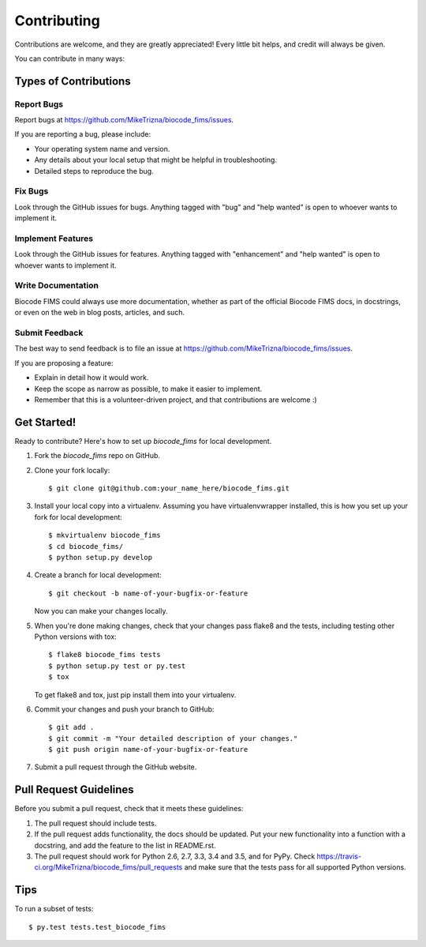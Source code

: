 .. highlight:: shell

============
Contributing
============

Contributions are welcome, and they are greatly appreciated! Every
little bit helps, and credit will always be given.

You can contribute in many ways:

Types of Contributions
----------------------

Report Bugs
~~~~~~~~~~~

Report bugs at https://github.com/MikeTrizna/biocode_fims/issues.

If you are reporting a bug, please include:

* Your operating system name and version.
* Any details about your local setup that might be helpful in troubleshooting.
* Detailed steps to reproduce the bug.

Fix Bugs
~~~~~~~~

Look through the GitHub issues for bugs. Anything tagged with "bug"
and "help wanted" is open to whoever wants to implement it.

Implement Features
~~~~~~~~~~~~~~~~~~

Look through the GitHub issues for features. Anything tagged with "enhancement"
and "help wanted" is open to whoever wants to implement it.

Write Documentation
~~~~~~~~~~~~~~~~~~~

Biocode FIMS could always use more documentation, whether as part of the
official Biocode FIMS docs, in docstrings, or even on the web in blog posts,
articles, and such.

Submit Feedback
~~~~~~~~~~~~~~~

The best way to send feedback is to file an issue at https://github.com/MikeTrizna/biocode_fims/issues.

If you are proposing a feature:

* Explain in detail how it would work.
* Keep the scope as narrow as possible, to make it easier to implement.
* Remember that this is a volunteer-driven project, and that contributions
  are welcome :)

Get Started!
------------

Ready to contribute? Here's how to set up `biocode_fims` for local development.

1. Fork the `biocode_fims` repo on GitHub.
2. Clone your fork locally::

    $ git clone git@github.com:your_name_here/biocode_fims.git

3. Install your local copy into a virtualenv. Assuming you have virtualenvwrapper installed, this is how you set up your fork for local development::

    $ mkvirtualenv biocode_fims
    $ cd biocode_fims/
    $ python setup.py develop

4. Create a branch for local development::

    $ git checkout -b name-of-your-bugfix-or-feature

   Now you can make your changes locally.

5. When you're done making changes, check that your changes pass flake8 and the tests, including testing other Python versions with tox::

    $ flake8 biocode_fims tests
    $ python setup.py test or py.test
    $ tox

   To get flake8 and tox, just pip install them into your virtualenv.

6. Commit your changes and push your branch to GitHub::

    $ git add .
    $ git commit -m "Your detailed description of your changes."
    $ git push origin name-of-your-bugfix-or-feature

7. Submit a pull request through the GitHub website.

Pull Request Guidelines
-----------------------

Before you submit a pull request, check that it meets these guidelines:

1. The pull request should include tests.
2. If the pull request adds functionality, the docs should be updated. Put
   your new functionality into a function with a docstring, and add the
   feature to the list in README.rst.
3. The pull request should work for Python 2.6, 2.7, 3.3, 3.4 and 3.5, and for PyPy. Check
   https://travis-ci.org/MikeTrizna/biocode_fims/pull_requests
   and make sure that the tests pass for all supported Python versions.

Tips
----

To run a subset of tests::

$ py.test tests.test_biocode_fims

